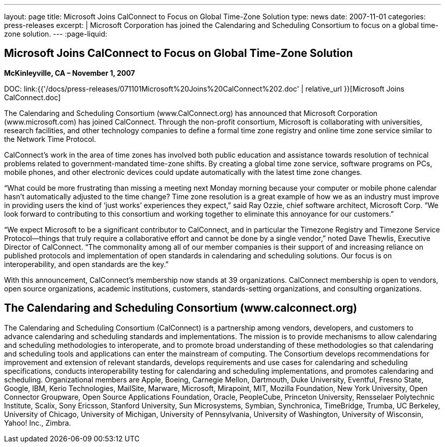---
layout: page
title: Microsoft Joins CalConnect to Focus on Global Time-Zone Solution
type: news
date: 2007-11-01
categories: press-releases
excerpt: |
  Microsoft Corporation has joined the Calendaring and Scheduling Consortium to
  focus on a global time-zone solution.
---
:page-liquid:

== Microsoft Joins CalConnect to Focus on Global Time-Zone Solution

*McKinleyville, CA – November 1, 2007*

DOC: link:{{'/docs/press-releases/071101Microsoft%20Joins%20CalConnect%202.doc' | relative_url }}[Microsoft Joins CalConnect.doc]

The Calendaring and Scheduling Consortium (www.CalConnect.org) has announced
that Microsoft Corporation (www.microsoft.com) has joined CalConnect.  Through
the non-profit consortium, Microsoft is collaborating with universities,
research facilities, and other technology companies to define a formal time zone
registry and online time zone service similar to the Network Time Protocol.

CalConnect’s work in the area of time zones has involved both public education
and assistance towards resolution of technical problems related to
government-mandated time-zone shifts. By creating a global time zone service,
software programs on PCs, mobile phones, and other electronic devices could
update automatically with the latest time zone changes.

“What could be more frustrating than missing a meeting next Monday morning
because your computer or mobile phone calendar  hasn’t automatically adjusted to
the time change? Time zone resolution is a great example of how we as an
industry must improve in providing users the kind of ‘just works’ experiences
they expect,” said Ray Ozzie, chief software architect, Microsoft Corp.  “We
look forward to contributing to this consortium and working together to
eliminate this  annoyance for our customers.”

“We expect Microsoft to be a significant contributor to CalConnect, and in
particular the Timezone Registry and Timezone Service Protocol—things that truly
require a collaborative effort and cannot be done by a single vendor,” noted
Dave Thewlis, Executive Director of CalConnect. “The commonality among all of
our member companies is their support of and increasing reliance on published
protocols and implementation of open standards in calendaring and scheduling
solutions. Our focus is on interoperability, and open standards are the key.”

With this announcement, CalConnect’s membership now stands at 39 organizations.
CalConnect membership is open to vendors, open source organizations, academic
institutions, customers, standards-setting organizations, and consulting
organizations.

== The Calendaring and Scheduling Consortium (www.calconnect.org)

The Calendaring and Scheduling Consortium (CalConnect) is a partnership among
vendors, developers, and customers to advance calendaring and scheduling
standards and implementations. The mission is to provide mechanisms to allow
calendaring and scheduling methodologies to interoperate, and to promote broad
understanding of these methodologies so that calendaring and scheduling tools
and applications can enter the mainstream of computing. The Consortium develops
recommendations for improvement and extension of relevant standards, develops
requirements and use cases for calendaring and scheduling specifications,
conducts interoperability testing for calendaring and scheduling
implementations, and promotes calendaring and scheduling. Organizational members
are Apple, Boeing, Carnegie Mellon, Dartmouth, Duke University, Eventful, Fresno
State, Google, IBM, Kerio Technologies, MailSite, Marware, Microsoft, Mirapoint,
MIT, Mozilla Foundation, New York University, Open Connector Groupware, Open
Source Applications Foundation, Oracle, PeopleCube, Princeton University,
Rensselaer Polytechnic Institute, Scalix, Sony Ericsson, Stanford University,
Sun Microsystems, Symbian, Synchronica, TimeBridge, Trumba, UC Berkeley,
University of Chicago, University of Michigan, University of Pennsylvania,
University of Washington, University of Wisconsin, Yahoo! Inc., Zimbra.


